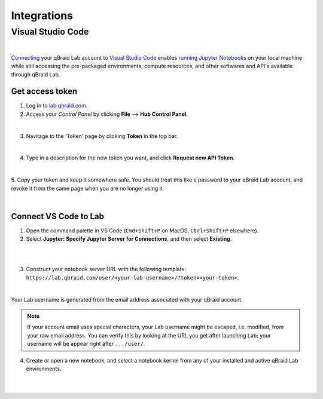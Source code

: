 .. _lab_integrations:

Integrations
=============

Visual Studio Code
-------------------

.. image:: ../_static/connect-vscode/vscode_graphic.png
    :align: center
    :width: 700px
    :target: javascript:void(0);

|

`Connecting`_ your qBraid Lab account to `Visual Studio Code`_ enables `running Jupyter Notebooks`_
on your local machine while still accessing the pre-packaged environments, compute resources, and
other softwares and API's available through qBraid Lab.


Get access token
^^^^^^^^^^^^^^^^^

1. Log in to `lab.qbraid.com <https://lab.qbraid.com>`_.

2. Access your *Control Panel* by clicking **File** --> **Hub Control Panel**.

.. image:: ../_static/connect-vscode/0_file_control_panel.png
    :align: center
    :width: 400px
    :target: javascript:void(0);

|

3. Navitage to the 'Token' page by clicking **Token** in the top bar.

.. image:: ../_static/connect-vscode/1_top_bar_token.png
    :align: center
    :width: 200px
    :target: javascript:void(0);

|

4. Type in a description for the new token you want, and click **Request new API Token**.

.. image:: ../_static/connect-vscode/2_request_token.png
    :align: center
    :width: 500px
    :target: javascript:void(0);

|

5. Copy your token and keep it somewhere safe. You should treat this like a password to your
qBraid Lab account, and revoke it from the same page when you are no longer using it.

.. image:: ../_static/connect-vscode/3_copy_token.png
    :align: center
    :width: 500px
    :target: javascript:void(0);

|


Connect VS Code to Lab
^^^^^^^^^^^^^^^^^^^^^^^

1. Open the command palette in VS Code (``Cmd+Shift+P`` on MacOS, ``Ctrl+Shift+P`` elsewhere).

2. Select **Jupyter: Specify Jupyter Server for Connections**, and then select **Existing**.

.. image:: ../_static/connect-vscode/4_jupyter_server.png
    :align: center
    :width: 600px
    :target: javascript:void(0);

|

.. image:: ../_static/connect-vscode/5_existing_uri.png
    :align: center
    :width: 600px
    :target: javascript:void(0);

|

3. Construct your notebook server URL with the following template: ``https://lab.qbraid.com/user/<your-lab-username>/?token=<your-token>``.

.. image:: ../_static/connect-vscode/6_example_user.png
    :align: center
    :width: 600px
    :target: javascript:void(0);

|

Your Lab username is generated from the email address associated with your qBraid account.

.. note::
    If your account email uses special characters, your Lab username might be escaped, i.e. modified, from your raw email address.
    You can verify this by looking at the URL you get after launching Lab; your username will be appear right after ``.../user/``.


4. Create or open a new notebook, and select a notebook kernel from any of your installed and active qBraid Lab environments.

.. image:: ../_static/connect-vscode/7_notebook_kernel.png
    :align: center
    :width: 600px
    :target: javascript:void(0);

|

.. image:: ../_static/connect-vscode/8_select_kernel.png
    :align: center
    :width: 600px
    :target: javascript:void(0);

|

.. seealso::
    
    - `Jupyter Blog <https://blog.jupyter.org/connect-to-a-jupyterhub-from-visual-studio-code-ed7ed3a31bcb>`_

.. _Visual Studio Code: https://code.visualstudio.com/
.. _running Jupyter Notebooks: https://code.visualstudio.com/docs/datascience/jupyter-notebooks
.. _Connecting: https://code.visualstudio.com/docs/datascience/jupyter-notebooks#_connect-to-a-remote-jupyter-server

